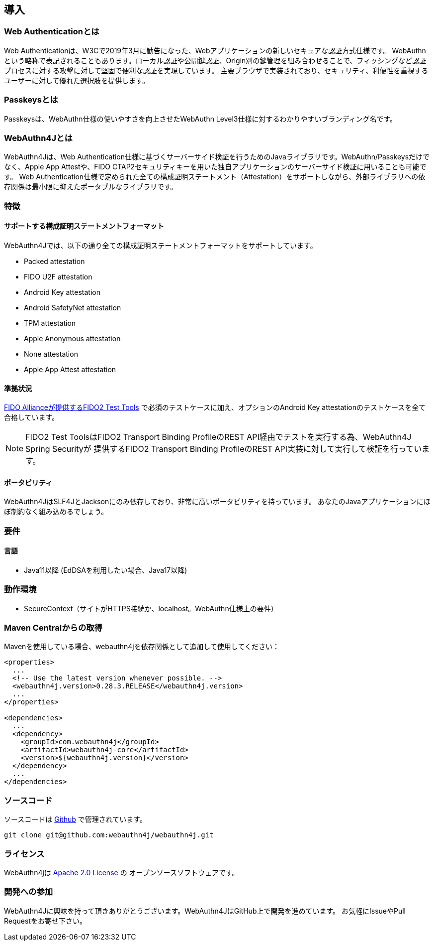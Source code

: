 == 導入

=== Web Authenticationとは

Web Authenticationは、W3Cで2019年3月に勧告になった、Webアプリケーションの新しいセキュアな認証方式仕様です。 WebAuthnという略称で表記されることもあります。ローカル認証や公開鍵認証、Origin別の鍵管理を組み合わせることで、フィッシングなど認証プロセスに対する攻撃に対して堅固で便利な認証を実現しています。
主要ブラウザで実装されており、セキュリティ、利便性を重視するユーザーに対して優れた選択肢を提供します。

=== Passkeysとは

Passkeysは、WebAuthn仕様の使いやすさを向上させたWebAuthn Level3仕様に対するわかりやすいブランディング名です。

=== WebAuthn4Jとは

WebAuthn4Jは、Web Authentication仕様に基づくサーバーサイド検証を行うためのJavaライブラリです。WebAuthn/Passkeysだけでなく、Apple App Attestや、FIDO CTAP2セキュリティキーを用いた独自アプリケーションのサーバーサイド検証に用いることも可能です。 Web Authentication仕様で定められた全ての構成証明ステートメント（Attestation）をサポートしながら、外部ライブラリへの依存関係は最小限に抑えたポータブルなライブラリです。

=== 特徴

==== サポートする構成証明ステートメントフォーマット

WebAuthn4Jでは、以下の通り全ての構成証明ステートメントフォーマットをサポートしています。

- Packed attestation
- FIDO U2F attestation
- Android Key attestation
- Android SafetyNet attestation
- TPM attestation
- Apple Anonymous attestation
- None attestation
- Apple App Attest attestation

==== 準拠状況

https://fidoalliance.org/certification/functional-certification/conformance/[FIDO Allianceが提供するFIDO2 Test Tools]
で必須のテストケースに加え、オプションのAndroid Key attestationのテストケースを全て合格しています。

NOTE: FIDO2 Test ToolsはFIDO2 Transport Binding ProfileのREST API経由でテストを実行する為、WebAuthn4J Spring Securityが 提供するFIDO2 Transport Binding ProfileのREST API実装に対して実行して検証を行っています。

==== ポータビリティ

WebAuthn4JはSLF4JとJacksonにのみ依存しており、非常に高いポータビリティを持っています。
あなたのJavaアプリケーションにほぼ制約なく組み込めるでしょう。

=== 要件

==== 言語

- Java11以降 (EdDSAを利用したい場合、Java17以降)

=== 動作環境

- SecureContext（サイトがHTTPS接続か、localhost。WebAuthn仕様上の要件）

=== Maven Centralからの取得

Mavenを使用している場合、webauthn4jを依存関係として追加して使用してください：

[source,xml]
----
<properties>
  ...
  <!-- Use the latest version whenever possible. -->
  <webauthn4j.version>0.28.3.RELEASE</webauthn4j.version>
  ...
</properties>

<dependencies>
  ...
  <dependency>
    <groupId>com.webauthn4j</groupId>
    <artifactId>webauthn4j-core</artifactId>
    <version>${webauthn4j.version}</version>
  </dependency>
  ...
</dependencies>
----

=== ソースコード

ソースコードは https://github.com/webauthn4j/webauthn4j[Github] で管理されています。

----
git clone git@github.com:webauthn4j/webauthn4j.git
----

=== ライセンス

WebAuthn4jは https://www.apache.org/licenses/LICENSE-2.0.html[Apache 2.0 License] の オープンソースソフトウェアです。

=== 開発への参加

WebAuthn4Jに興味を持って頂きありがとうございます。WebAuthn4JはGitHub上で開発を進めています。 お気軽にIssueやPull Requestをお寄せ下さい。

